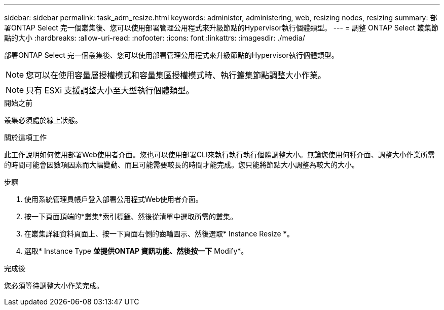 ---
sidebar: sidebar 
permalink: task_adm_resize.html 
keywords: administer, administering, web, resizing nodes, resizing 
summary: 部署ONTAP Select 完一個叢集後、您可以使用部署管理公用程式來升級節點的Hypervisor執行個體類型。 
---
= 調整 ONTAP Select 叢集節點的大小
:hardbreaks:
:allow-uri-read: 
:nofooter: 
:icons: font
:linkattrs: 
:imagesdir: ./media/


[role="lead"]
部署ONTAP Select 完一個叢集後、您可以使用部署管理公用程式來升級節點的Hypervisor執行個體類型。


NOTE: 您可以在使用容量層授權模式和容量集區授權模式時、執行叢集節點調整大小作業。


NOTE: 只有 ESXi 支援調整大小至大型執行個體類型。

.開始之前
叢集必須處於線上狀態。

.關於這項工作
此工作說明如何使用部署Web使用者介面。您也可以使用部署CLI來執行執行執行個體調整大小。無論您使用何種介面、調整大小作業所需的時間可能會因數項因素而大幅變動、而且可能需要較長的時間才能完成。您只能將節點大小調整為較大的大小。

.步驟
. 使用系統管理員帳戶登入部署公用程式Web使用者介面。
. 按一下頁面頂端的*叢集*索引標籤、然後從清單中選取所需的叢集。
. 在叢集詳細資料頁面上、按一下頁面右側的齒輪圖示、然後選取* Instance Resize *。
. 選取* Instance Type *並提供ONTAP 資訊功能、然後按一下* Modify*。


.完成後
您必須等待調整大小作業完成。
